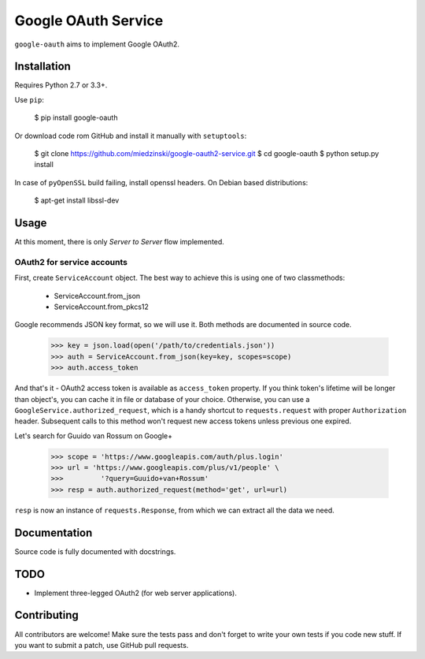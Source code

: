 Google OAuth Service
********************

.. image:: https://img.shields.io/travis/miedzinski/google-oauth.svg
    :target: https://travis-ci.org/miedzinski/google-oauth/builds
.. image:: https://img.shields.io/codecov/c/github/miedzinski/google-oauth.svg
    :target: https://codecov.io/github/miedzinski/google-oauth

``google-oauth`` aims to implement Google OAuth2.

Installation
============

Requires Python 2.7 or 3.3+.

Use ``pip``:

    $ pip install google-oauth

Or download code rom GitHub and install it manually with ``setuptools``:

    $ git clone https://github.com/miedzinski/google-oauth2-service.git
    $ cd google-oauth
    $ python setup.py install

In case of ``pyOpenSSL`` build failing, install openssl headers.
On Debian based distributions:

    $ apt-get install libssl-dev

Usage
=====

At this moment, there is only `Server to Server` flow implemented.

OAuth2 for service accounts
---------------------------

First, create ``ServiceAccount`` object. The best way to achieve this
is using one of two classmethods:

    - ServiceAccount.from_json
    - ServiceAccount.from_pkcs12

Google recommends JSON key format, so we will use it.
Both methods are documented in source code.

    >>> key = json.load(open('/path/to/credentials.json'))
    >>> auth = ServiceAccount.from_json(key=key, scopes=scope)
    >>> auth.access_token

And that's it - OAuth2 access token is available as ``access_token`` property.
If you think token's lifetime will be longer than object's, you can cache it
in file or database of your choice.
Otherwise, you can use a ``GoogleService.authorized_request``, which is
a handy shortcut to ``requests.request`` with proper ``Authorization`` header.
Subsequent calls to this method won't request new access tokens unless
previous one expired.

Let's search for Guuido van Rossum on Google+

    >>> scope = 'https://www.googleapis.com/auth/plus.login'
    >>> url = 'https://www.googleapis.com/plus/v1/people' \
    >>>         '?query=Guuido+van+Rossum'
    >>> resp = auth.authorized_request(method='get', url=url)

``resp`` is now an instance of ``requests.Response``, from which we can
extract all the data we need.

Documentation
=============

Source code is fully documented with docstrings.

TODO
====

- Implement three-legged OAuth2 (for web server applications).

Contributing
============

All contributors are welcome! Make sure the tests pass and don't forget
to write your own tests if you code new stuff.
If you want to submit a patch, use GitHub pull requests.
